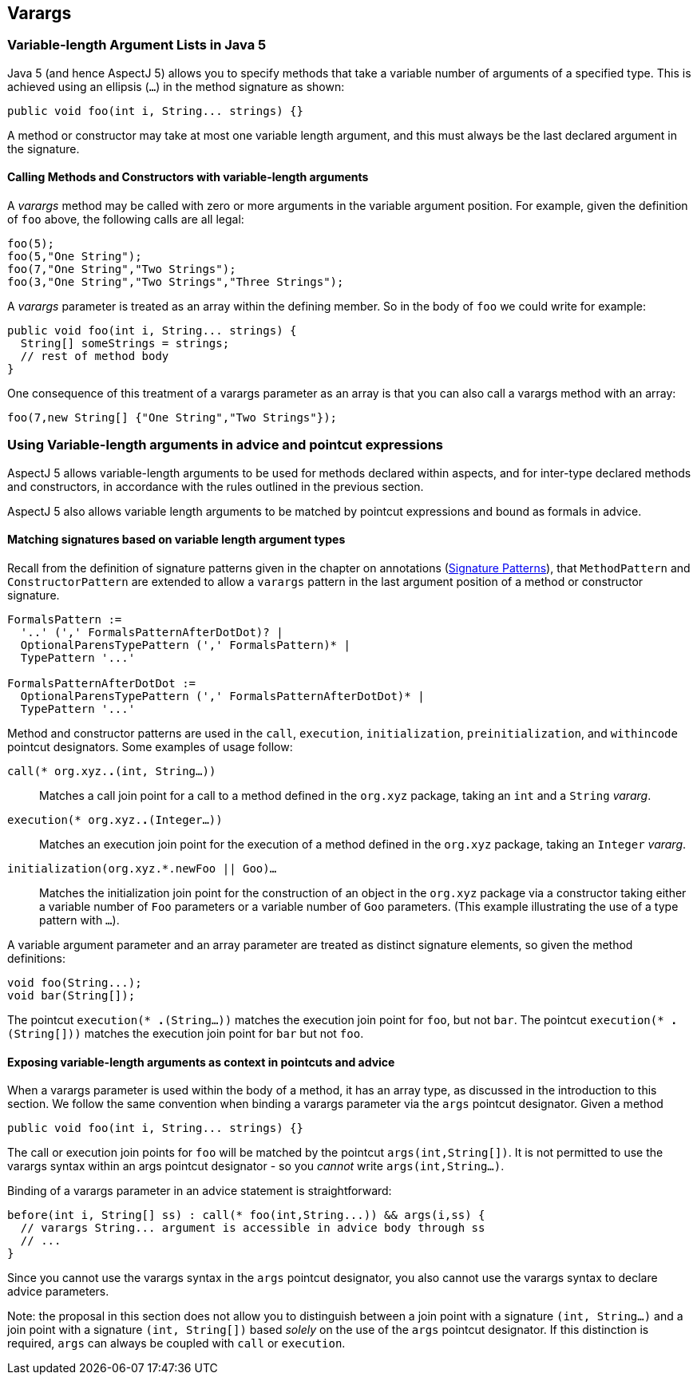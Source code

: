 == Varargs

[[varargs-inJava5]]
=== Variable-length Argument Lists in Java 5

Java 5 (and hence AspectJ 5) allows you to specify methods that take a
variable number of arguments of a specified type. This is achieved using
an ellipsis (`...`) in the method signature as shown:

[source, java]
....
public void foo(int i, String... strings) {}
....

A method or constructor may take at most one variable length argument,
and this must always be the last declared argument in the signature.

==== Calling Methods and Constructors with variable-length arguments

A _varargs_ method may be called with zero or more arguments in the
variable argument position. For example, given the definition of `foo`
above, the following calls are all legal:

[source, java]
....
foo(5);
foo(5,"One String");
foo(7,"One String","Two Strings");
foo(3,"One String","Two Strings","Three Strings");
....

A _varargs_ parameter is treated as an array within the defining member.
So in the body of `foo` we could write for example:

[source, java]
....
public void foo(int i, String... strings) {
  String[] someStrings = strings;
  // rest of method body
}
....

One consequence of this treatment of a varargs parameter as an array is
that you can also call a varargs method with an array:

[source, java]
....
foo(7,new String[] {"One String","Two Strings"});
....

[[varargs-in-pcds]]
=== Using Variable-length arguments in advice and pointcut expressions

AspectJ 5 allows variable-length arguments to be used for methods
declared within aspects, and for inter-type declared methods and
constructors, in accordance with the rules outlined in the previous
section.

AspectJ 5 also allows variable length arguments to be matched by
pointcut expressions and bound as formals in advice.

==== Matching signatures based on variable length argument types

Recall from the definition of signature patterns given in the chapter on
annotations (xref:annotations.adoc#signaturePatterns[Signature Patterns]), that `MethodPattern` and
`ConstructorPattern` are extended to allow a `varargs` pattern in the
last argument position of a method or constructor signature.

[source, text]
....
FormalsPattern :=
  '..' (',' FormalsPatternAfterDotDot)? |
  OptionalParensTypePattern (',' FormalsPattern)* |
  TypePattern '...'

FormalsPatternAfterDotDot :=
  OptionalParensTypePattern (',' FormalsPatternAfterDotDot)* |
  TypePattern '...'
....

Method and constructor patterns are used in the `call`, `execution`,
`initialization`, `preinitialization`, and `withincode` pointcut
designators. Some examples of usage follow:

`call(* org.xyz.*.*(int, String...))`::
  Matches a call join point for a call to a method defined in the
  `org.xyz` package, taking an `int` and a `String` _vararg_.
`execution(* org.xyz.*.*(Integer...))`::
  Matches an execution join point for the execution of a method defined
  in the `org.xyz` package, taking an `Integer` _vararg_.
`initialization(org.xyz.*.new((Foo || Goo)...))`::
  Matches the initialization join point for the construction of an
  object in the `org.xyz` package via a constructor taking either a
  variable number of `Foo` parameters or a variable number of `Goo`
  parameters. (This example illustrating the use of a type pattern with
  `...`).

A variable argument parameter and an array parameter are treated as
distinct signature elements, so given the method definitions:

[source, java]
....
void foo(String...);
void bar(String[]);
....

The pointcut `execution(* *.*(String...))` matches the execution join
point for `foo`, but not `bar`. The pointcut
`execution(* *.*(String[]))` matches the execution join point for `bar`
but not `foo`.

==== Exposing variable-length arguments as context in pointcuts and advice

When a varargs parameter is used within the body of a method, it has an
array type, as discussed in the introduction to this section. We follow
the same convention when binding a varargs parameter via the `args`
pointcut designator. Given a method

[source, java]
....
public void foo(int i, String... strings) {}
....

The call or execution join points for `foo` will be matched by the
pointcut `args(int,String[])`. It is not permitted to use the varargs
syntax within an args pointcut designator - so you _cannot_ write
`args(int,String...)`.

Binding of a varargs parameter in an advice statement is
straightforward:

[source, java]
....
before(int i, String[] ss) : call(* foo(int,String...)) && args(i,ss) {
  // varargs String... argument is accessible in advice body through ss
  // ...
}
....

Since you cannot use the varargs syntax in the `args` pointcut
designator, you also cannot use the varargs syntax to declare advice
parameters.

Note: the proposal in this section does not allow you to distinguish
between a join point with a signature `(int, String...)` and a join point
with a signature `(int, String[])` based _solely_ on the use of the `args`
pointcut designator. If this distinction is required, `args` can always
be coupled with `call` or `execution`.
